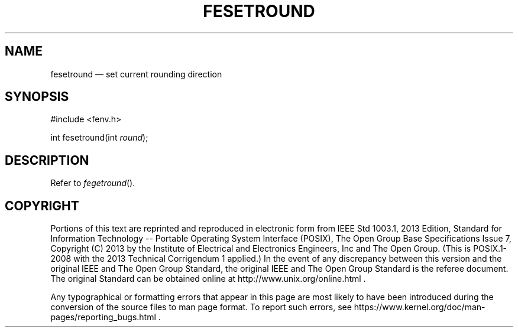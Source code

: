 '\" et
.TH FESETROUND "3" 2013 "IEEE/The Open Group" "POSIX Programmer's Manual"

.SH NAME
fesetround
\(em set current rounding direction
.SH SYNOPSIS
.LP
.nf
#include <fenv.h>
.P
int fesetround(int \fIround\fP);
.fi
.SH DESCRIPTION
Refer to
.IR "\fIfegetround\fR\^(\|)".
.SH COPYRIGHT
Portions of this text are reprinted and reproduced in electronic form
from IEEE Std 1003.1, 2013 Edition, Standard for Information Technology
-- Portable Operating System Interface (POSIX), The Open Group Base
Specifications Issue 7, Copyright (C) 2013 by the Institute of
Electrical and Electronics Engineers, Inc and The Open Group.
(This is POSIX.1-2008 with the 2013 Technical Corrigendum 1 applied.) In the
event of any discrepancy between this version and the original IEEE and
The Open Group Standard, the original IEEE and The Open Group Standard
is the referee document. The original Standard can be obtained online at
http://www.unix.org/online.html .

Any typographical or formatting errors that appear
in this page are most likely
to have been introduced during the conversion of the source files to
man page format. To report such errors, see
https://www.kernel.org/doc/man-pages/reporting_bugs.html .
